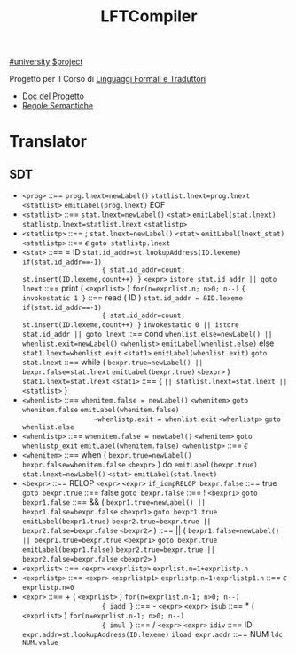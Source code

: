 #+title: LFTCompiler
#+startup: latexpreview
[[file:#university.org][#university]]
[[file:20201205215419-project.org][$project]]

Progetto per il Corso di [[file:LFT.org][Linguaggi Formali e Traduttori]]
- [[file:~/Documents/Uni/II/LFT/Lab/LFT_Lab2021_L8v2.pdf][Doc del Progetto]]
- [[file:~/Documents/Uni/II/LFT/RegoleSemantiche.png][Regole Semantiche]]
* Translator
** SDT
-      =<prog>= ::== ~prog.lnext=newLabel()~
                   ~statlist.lnext=prog.lnext~
                   =<statlist>=
                   ~emitLabel(prog.lnext)~
                   EOF
-  =<statlist>= ::== ~stat.lnext=newLabel()~
                   =<stat>=
                   ~emitLabel(stat.lnext)~
                   ~statlistp.lnext=statlist.lnext~
                   =<statlistp>=
- =<statlistp>= ::== ;
                   ~stat.lnext=newLabel()~
                   =<stat>=
                   ~emitLabel(lnext_stat)~
                   =<statlistp>=
              ::== \(\epsilon\) ~goto statlistp.lnext~
-      =<stat>= ::== = ID
                   ~stat.id_addr=st.lookupAddress(ID.lexeme)~
                   ~if(stat.id_addr==-1)
                     { stat.id_addr=count; st.insert(ID.lexeme,count++) }~
                   =<expr>=
                   ~istore stat.id_addr || goto lnext~
              ::== print ( =<exprlist>= )
                   ~for(n=exprlist.n; n>0; n--)~
                     ~{ invokestatic 1 }~
              ::== read ( ID )
                   ~stat.id_addr = &ID.lexeme~
                   ~if(stat.id_addr==-1)
                     { stat.id_addr=count; st.insert(ID.lexeme,count++) }~
                   ~invokestatic 0 || istore stat.id_addr || goto lnext~
              ::== cond
                   ~whenlist.else=newLabel() || whenlist.exit=newLabel()~
                   =<whenlist>=
                   ~emitLabel(whenlist.else)~
                   else
                   ~stat1.lnext=whenlist.exit~
                   =<stat1>=
                   ~emitLabel(whenlist.exit)~
                   ~goto stat.lnext~
              ::== while (
                   ~bexpr.true=newLabel() || bexpr.false=stat.lnext~
                   ~emitLabel(bexpr.true)~
                   =<bexpr>= )
                   ~stat1.lnext=stat.lnext~
                   =<stat1>=
              ::== { ~|| statlist.lnext=stat.lnext ||~ =<statlist>= }
-  =<whenlist>= ::== ~whenitem.false = newLabel()~
                   =<whenitem>=
                   ~goto whenitem.false~
                   ~emitLabel(whenitem.false)
                   ~whenlistp.exit = whenlist.exit~
                   =<whenlistp>=
                   ~goto whenlist.else~
- =<whenlistp>= ::== ~whenitem.false = newLabel()~
                   =<whenitem>=
                   ~goto whenlistp_exit~
                   ~emitLabel(whenitem.false)~
                   =<whenlistp>=
              ::== \(\epsilon\)
-  =<whenitem>= ::== when (
                   ~bexpr.true=newLabel()~
                   ~bexpr.false=whenitem.false~
                   =<bexpr>= ) do
                   ~emitLabel(bexpr.true)~
                   ~stat.lnext=newLabel()~
                   =<stat>=
                   ~emitLabel(stat.lnext)~
-     =<bexpr>= ::== RELOP =<expr>= =<expr>= ~if_icmpRELOP bexpr.false~
              ::== true ~goto bexpr.true~
              ::== false ~goto bexpr.false~
              ::== ! =<bexpr1>= ~goto bexpr1.false~
              ::== && (
                   ~bexpr1.true=newLabel() || bexpr1.false=bexpr.false~
                   =<bexpr1>=
                   ~goto bexpr1.true~
                   ~emitLabel(bexpr1.true)~
                   ~bexpr2.true=bexpr.true || bexpr2.false=bexpr.false~
                   =<bexpr2>= )
              ::== || (
                   ~bexpr1.false=newLabel() || bexpr1.true=bexpr.true~
                   =<bexpr1>=
                   ~goto bexpr.true~
                   ~emitLabel(bexpr1.false)~
                   ~bexpr2.true=bexpr.true || bexpr2.false=bexpr.false~
                   =<bexpr2>= )
-  =<exprlist>= ::== =<expr>= =<exprlistp>=  ~exprlist.n=1+exprlistp.n~
- =<exprlistp>= ::== =<expr>= =<exprlistp1>= ~exprlistp.n=1+exprlistp1.n~
              ::== \(\epsilon\) ~exprlistp.n=0~
-      =<expr>= ::== + ( =<exprlist>= )
                   ~for(n=exprlist.n-1; n>0; n--)
                     { iadd }~
              ::== - =<expr>= =<expr>= ~isub~
              ::== * ( =<exprlist>= )
                   ~for(n=exprlist.n-1; n>0; n--)
                     { imul }~
              ::== / =<expr>= =<expr>= ~idiv~
              ::== ID
                   ~expr.addr=st.lookupAddress(ID.lexeme)~
                   ~iload expr.addr~
              ::== NUM
                   ~ldc NUM.value~
